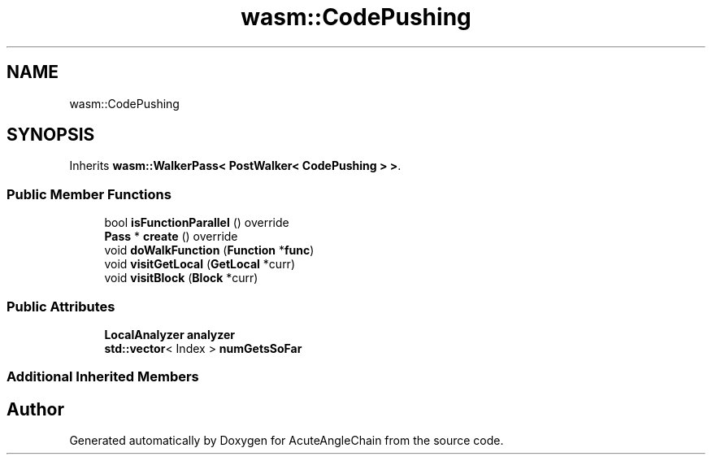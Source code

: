 .TH "wasm::CodePushing" 3 "Sun Jun 3 2018" "AcuteAngleChain" \" -*- nroff -*-
.ad l
.nh
.SH NAME
wasm::CodePushing
.SH SYNOPSIS
.br
.PP
.PP
Inherits \fBwasm::WalkerPass< PostWalker< CodePushing > >\fP\&.
.SS "Public Member Functions"

.in +1c
.ti -1c
.RI "bool \fBisFunctionParallel\fP () override"
.br
.ti -1c
.RI "\fBPass\fP * \fBcreate\fP () override"
.br
.ti -1c
.RI "void \fBdoWalkFunction\fP (\fBFunction\fP *\fBfunc\fP)"
.br
.ti -1c
.RI "void \fBvisitGetLocal\fP (\fBGetLocal\fP *curr)"
.br
.ti -1c
.RI "void \fBvisitBlock\fP (\fBBlock\fP *curr)"
.br
.in -1c
.SS "Public Attributes"

.in +1c
.ti -1c
.RI "\fBLocalAnalyzer\fP \fBanalyzer\fP"
.br
.ti -1c
.RI "\fBstd::vector\fP< Index > \fBnumGetsSoFar\fP"
.br
.in -1c
.SS "Additional Inherited Members"


.SH "Author"
.PP 
Generated automatically by Doxygen for AcuteAngleChain from the source code\&.
